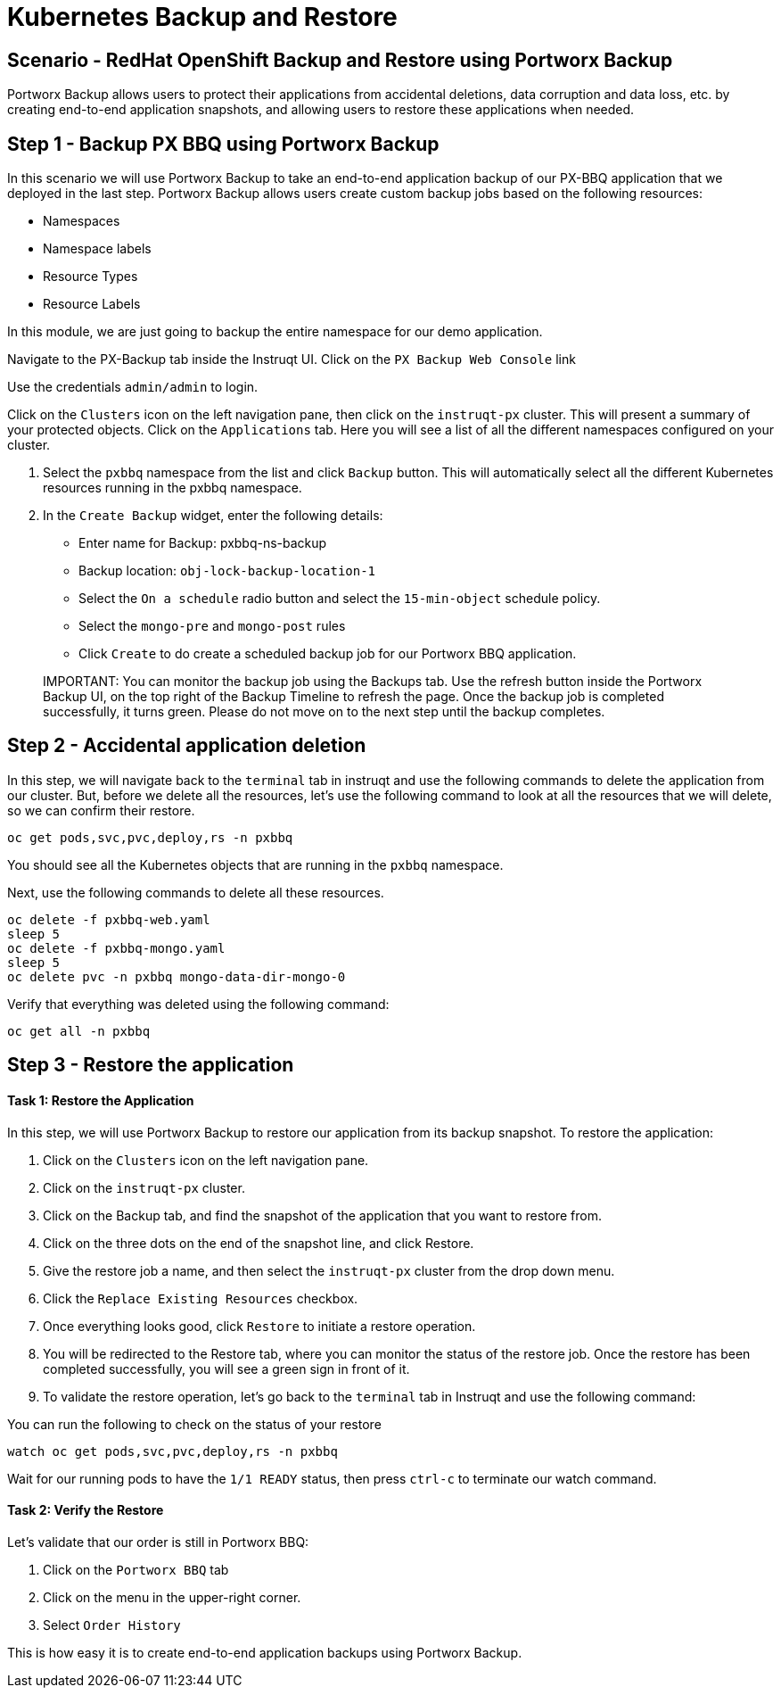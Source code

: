 = Kubernetes Backup and Restore
:_sandbox_id:
:difficulty: basic
:id: qc3gbvqgujbe
:notes: [{"type"=>"text", "contents"=>"Please wait while we get some things ready!"}]
:slug: ocp-backuprestore
:tabs: [{"id"=>"ejrgh8y7l3w7", "title"=>"Terminal", "type"=>"terminal", "hostname"=>"cloud-client"}, {"id"=>"y0aijepwuwjo", "title"=>"pxbbq", "type"=>"website", "url"=>"https://pxbbq-svc-pxbbq.apps.ocp.${_SANDBOX_ID}.instruqt.pxbbq.com"}, {"id"=>"s0gmc7cyezy4", "title"=>"PX-Backup", "type"=>"service", "hostname"=>"cloud-client", "path"=>"/pxbackup.html", "port"=>80}]
:timelimit: 1800
:type: challenge

== Scenario - RedHat OpenShift Backup and Restore using Portworx Backup

Portworx Backup allows users to protect their applications from accidental deletions, data corruption and data loss, etc.
by creating end-to-end application snapshots, and allowing users to restore these applications when needed.

== Step 1 - Backup PX BBQ using Portworx Backup

In this scenario we will use Portworx Backup to take an end-to-end application backup of our PX-BBQ application that we deployed in the last step.
Portworx Backup allows users create custom backup jobs based on the following resources:

* Namespaces
* Namespace labels
* Resource Types
* Resource Labels

In this module, we are just going to backup the entire namespace for our demo application.

Navigate to the PX-Backup tab inside the Instruqt UI.
Click on the `PX Backup Web Console` link

Use the credentials `admin/admin` to login.

Click on the `Clusters` icon on the left navigation pane, then click on the `instruqt-px` cluster.
This will present a summary of your protected objects.
Click on the `Applications` tab.
Here you will see a list of all the different namespaces configured on your cluster.

. Select the `pxbbq` namespace from the list and click `Backup` button.
This will automatically select all the different Kubernetes resources running in the pxbbq namespace.
. In the `Create Backup` widget, enter the following details:
 ** Enter name for Backup: pxbbq-ns-backup
 ** Backup location: `obj-lock-backup-location-1`
 ** Select the `On a schedule` radio button and select the `15-min-object` schedule policy.
 ** Select the `mongo-pre` and `mongo-post` rules
 ** Click `Create` to do create a scheduled backup job for our Portworx BBQ application.

____
IMPORTANT:
 You can monitor the backup job using the Backups tab.
Use the refresh button inside the Portworx Backup UI, on the top right of the Backup Timeline to refresh the page.
Once the backup job is completed successfully, it turns green.
Please do not move on to the next step until the backup completes.
____

== Step 2 - Accidental application deletion

In this step, we will navigate back to the `terminal` tab in instruqt and use the following commands to delete the application from our cluster.
But, before we delete all the resources, let's use the following command to look at all the resources that we will delete, so we can confirm their restore.

[,bash]
----
oc get pods,svc,pvc,deploy,rs -n pxbbq
----

You should see all the Kubernetes objects that are running in the `pxbbq` namespace.

Next, use the following commands to delete all these resources.

[,bash]
----
oc delete -f pxbbq-web.yaml
sleep 5
oc delete -f pxbbq-mongo.yaml
sleep 5
oc delete pvc -n pxbbq mongo-data-dir-mongo-0
----

Verify that everything was deleted using the following command:

[,bash]
----
oc get all -n pxbbq
----

== Step 3 - Restore the application

[discrete]
==== Task 1: Restore the Application

In this step, we will use Portworx Backup to restore our application from its backup snapshot.
To restore the application:

. Click on the `Clusters` icon on the left navigation pane.
. Click on the `instruqt-px` cluster.
. Click on the Backup tab, and find the snapshot of the application that you want to restore from.
. Click on the three dots on the end of the snapshot line, and click Restore.
. Give the restore job a name, and then select the `instruqt-px` cluster from the drop down menu.
. Click the `Replace Existing Resources` checkbox.
. Once everything looks good, click `Restore` to initiate a restore operation.
. You will be redirected to the Restore tab, where you can monitor the status of the restore job.
Once the restore has been completed successfully, you will see a green sign in front of it.
. To validate the restore operation, let's go back to the `terminal` tab in Instruqt and use the following command:

You can run the following to check on the status of your restore

[,bash]
----
watch oc get pods,svc,pvc,deploy,rs -n pxbbq
----

Wait for our running pods to have the `1/1 READY` status, then press `ctrl-c` to terminate our watch command.

[discrete]
==== Task 2: Verify the Restore

Let's validate that our order is still in Portworx BBQ:

. Click on the `Portworx BBQ` tab
. Click on the menu in the upper-right corner.
. Select `Order History`

This is how easy it is to create end-to-end application backups using Portworx Backup.
